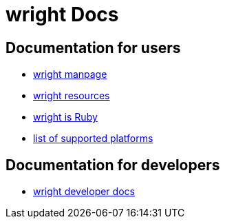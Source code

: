 wright Docs
===========
ifdef::env-github[:outfilesuffix: .txt]

Documentation for users
-----------------------
- link:../man/wright.1{outfilesuffix}[wright manpage]
- link:resources{outfilesuffix}[wright resources]
- link:wright-is-ruby{outfilesuffix}[wright is Ruby]
- link:supported-platforms{outfilesuffix}[list of supported platforms]

Documentation for developers
----------------------------
- link:http://www.rubydoc.info/gems/wright/[wright developer docs]

